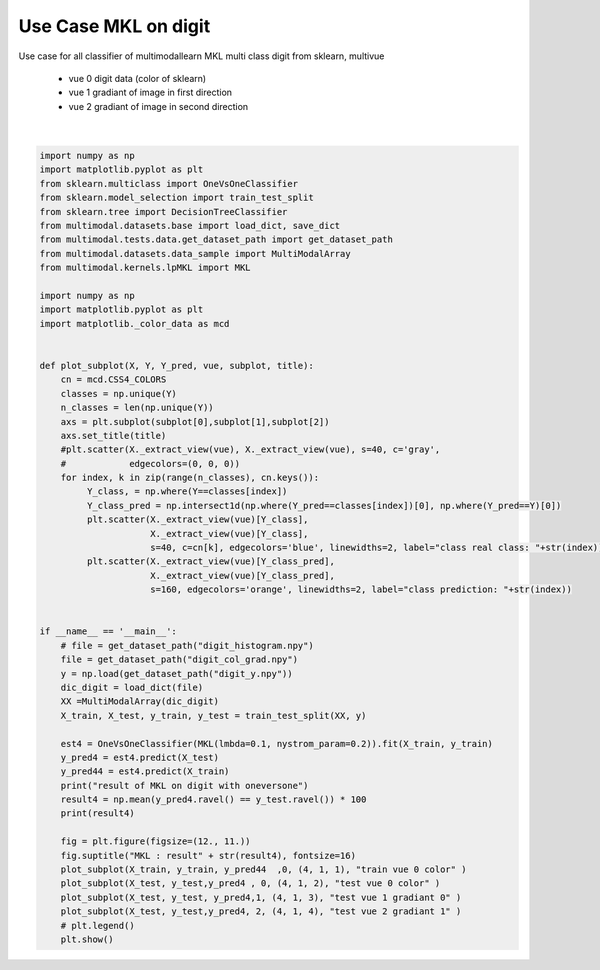.. only:: html

    .. note::
        :class: sphx-glr-download-link-note

        Click :ref:`here <sphx_glr_download_tutorial_auto_examples_usecase_plot_usecase_exampleMKL.py>`     to download the full example code
    .. rst-class:: sphx-glr-example-title

    .. _sphx_glr_tutorial_auto_examples_usecase_plot_usecase_exampleMKL.py:


=====================
Use Case MKL on digit
=====================
Use case for all classifier of multimodallearn MKL
multi class digit from sklearn, multivue
 - vue 0 digit data (color of sklearn)
 - vue 1 gradiant of image in first direction
 - vue 2 gradiant of image in second direction




.. image:: /tutorial/auto_examples/usecase/images/sphx_glr_plot_usecase_exampleMKL_001.png
    :class: sphx-glr-single-img


.. rst-class:: sphx-glr-script-out

 Out:

 .. code-block:: none

    result of MKL on digit with oneversone
    97.77777777777777
    /home/baptiste/Documents/Gitwork/scikit-multimodallearn/examples/usecase/plot_usecase_exampleMKL.py:70: UserWarning: Matplotlib is currently using agg, which is a non-GUI backend, so cannot show the figure.
      plt.show()






|


.. code-block:: default


    import numpy as np
    import matplotlib.pyplot as plt
    from sklearn.multiclass import OneVsOneClassifier
    from sklearn.model_selection import train_test_split
    from sklearn.tree import DecisionTreeClassifier
    from multimodal.datasets.base import load_dict, save_dict
    from multimodal.tests.data.get_dataset_path import get_dataset_path
    from multimodal.datasets.data_sample import MultiModalArray
    from multimodal.kernels.lpMKL import MKL

    import numpy as np
    import matplotlib.pyplot as plt
    import matplotlib._color_data as mcd


    def plot_subplot(X, Y, Y_pred, vue, subplot, title):
        cn = mcd.CSS4_COLORS
        classes = np.unique(Y)
        n_classes = len(np.unique(Y))
        axs = plt.subplot(subplot[0],subplot[1],subplot[2])
        axs.set_title(title)
        #plt.scatter(X._extract_view(vue), X._extract_view(vue), s=40, c='gray',
        #            edgecolors=(0, 0, 0))
        for index, k in zip(range(n_classes), cn.keys()):
             Y_class, = np.where(Y==classes[index])
             Y_class_pred = np.intersect1d(np.where(Y_pred==classes[index])[0], np.where(Y_pred==Y)[0])
             plt.scatter(X._extract_view(vue)[Y_class],
                         X._extract_view(vue)[Y_class],
                         s=40, c=cn[k], edgecolors='blue', linewidths=2, label="class real class: "+str(index)) #
             plt.scatter(X._extract_view(vue)[Y_class_pred],
                         X._extract_view(vue)[Y_class_pred],
                         s=160, edgecolors='orange', linewidths=2, label="class prediction: "+str(index))


    if __name__ == '__main__':
        # file = get_dataset_path("digit_histogram.npy")
        file = get_dataset_path("digit_col_grad.npy")
        y = np.load(get_dataset_path("digit_y.npy"))
        dic_digit = load_dict(file)
        XX =MultiModalArray(dic_digit)
        X_train, X_test, y_train, y_test = train_test_split(XX, y)

        est4 = OneVsOneClassifier(MKL(lmbda=0.1, nystrom_param=0.2)).fit(X_train, y_train)
        y_pred4 = est4.predict(X_test)
        y_pred44 = est4.predict(X_train)
        print("result of MKL on digit with oneversone")
        result4 = np.mean(y_pred4.ravel() == y_test.ravel()) * 100
        print(result4)

        fig = plt.figure(figsize=(12., 11.))
        fig.suptitle("MKL : result" + str(result4), fontsize=16)
        plot_subplot(X_train, y_train, y_pred44  ,0, (4, 1, 1), "train vue 0 color" )
        plot_subplot(X_test, y_test,y_pred4 , 0, (4, 1, 2), "test vue 0 color" )
        plot_subplot(X_test, y_test, y_pred4,1, (4, 1, 3), "test vue 1 gradiant 0" )
        plot_subplot(X_test, y_test,y_pred4, 2, (4, 1, 4), "test vue 2 gradiant 1" )
        # plt.legend()
        plt.show()



.. rst-class:: sphx-glr-timing

   **Total running time of the script:** ( 1 minutes  59.263 seconds)


.. _sphx_glr_download_tutorial_auto_examples_usecase_plot_usecase_exampleMKL.py:


.. only :: html

 .. container:: sphx-glr-footer
    :class: sphx-glr-footer-example



  .. container:: sphx-glr-download sphx-glr-download-python

     :download:`Download Python source code: plot_usecase_exampleMKL.py <plot_usecase_exampleMKL.py>`



  .. container:: sphx-glr-download sphx-glr-download-jupyter

     :download:`Download Jupyter notebook: plot_usecase_exampleMKL.ipynb <plot_usecase_exampleMKL.ipynb>`


.. only:: html

 .. rst-class:: sphx-glr-signature

    `Gallery generated by Sphinx-Gallery <https://sphinx-gallery.github.io>`_
